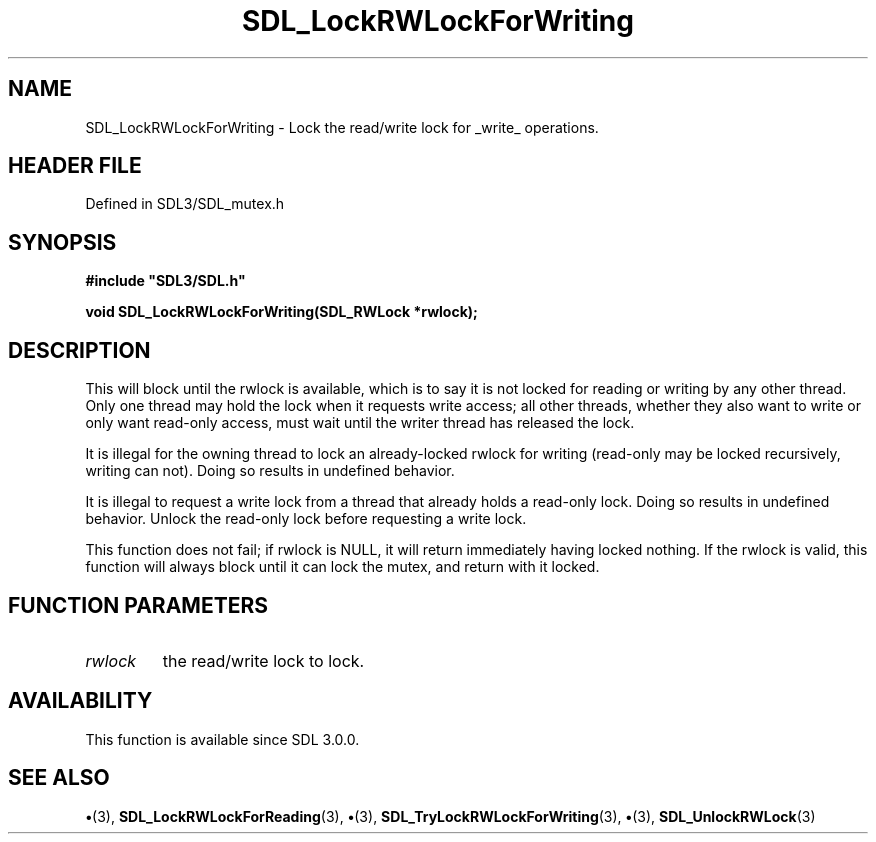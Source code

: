 .\" This manpage content is licensed under Creative Commons
.\"  Attribution 4.0 International (CC BY 4.0)
.\"   https://creativecommons.org/licenses/by/4.0/
.\" This manpage was generated from SDL's wiki page for SDL_LockRWLockForWriting:
.\"   https://wiki.libsdl.org/SDL_LockRWLockForWriting
.\" Generated with SDL/build-scripts/wikiheaders.pl
.\"  revision SDL-preview-3.1.3
.\" Please report issues in this manpage's content at:
.\"   https://github.com/libsdl-org/sdlwiki/issues/new
.\" Please report issues in the generation of this manpage from the wiki at:
.\"   https://github.com/libsdl-org/SDL/issues/new?title=Misgenerated%20manpage%20for%20SDL_LockRWLockForWriting
.\" SDL can be found at https://libsdl.org/
.de URL
\$2 \(laURL: \$1 \(ra\$3
..
.if \n[.g] .mso www.tmac
.TH SDL_LockRWLockForWriting 3 "SDL 3.1.3" "Simple Directmedia Layer" "SDL3 FUNCTIONS"
.SH NAME
SDL_LockRWLockForWriting \- Lock the read/write lock for _write_ operations\[char46]
.SH HEADER FILE
Defined in SDL3/SDL_mutex\[char46]h

.SH SYNOPSIS
.nf
.B #include \(dqSDL3/SDL.h\(dq
.PP
.BI "void SDL_LockRWLockForWriting(SDL_RWLock *rwlock);
.fi
.SH DESCRIPTION
This will block until the rwlock is available, which is to say it is not
locked for reading or writing by any other thread\[char46] Only one thread may hold
the lock when it requests write access; all other threads, whether they
also want to write or only want read-only access, must wait until the
writer thread has released the lock\[char46]

It is illegal for the owning thread to lock an already-locked rwlock for
writing (read-only may be locked recursively, writing can not)\[char46] Doing so
results in undefined behavior\[char46]

It is illegal to request a write lock from a thread that already holds a
read-only lock\[char46] Doing so results in undefined behavior\[char46] Unlock the
read-only lock before requesting a write lock\[char46]

This function does not fail; if rwlock is NULL, it will return immediately
having locked nothing\[char46] If the rwlock is valid, this function will always
block until it can lock the mutex, and return with it locked\[char46]

.SH FUNCTION PARAMETERS
.TP
.I rwlock
the read/write lock to lock\[char46]
.SH AVAILABILITY
This function is available since SDL 3\[char46]0\[char46]0\[char46]

.SH SEE ALSO
.BR \(bu (3),
.BR SDL_LockRWLockForReading (3),
.BR \(bu (3),
.BR SDL_TryLockRWLockForWriting (3),
.BR \(bu (3),
.BR SDL_UnlockRWLock (3)
